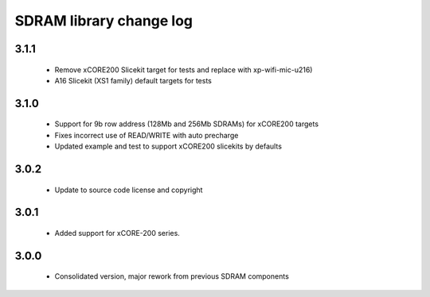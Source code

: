 SDRAM library change log
========================

3.1.1
-----
  
  * Remove xCORE200 Slicekit target for tests and replace with xp-wifi-mic-u216)
  * A16 Slicekit (XS1 family) default targets for tests 


3.1.0
-----

  * Support for 9b row address (128Mb and 256Mb SDRAMs) for xCORE200 targets
  * Fixes incorrect use of READ/WRITE with auto precharge
  * Updated example and test to support xCORE200 slicekits by defaults

3.0.2
-----

  * Update to source code license and copyright

3.0.1
-----

  * Added support for xCORE-200 series.

3.0.0
-----

  * Consolidated version, major rework from previous SDRAM components

